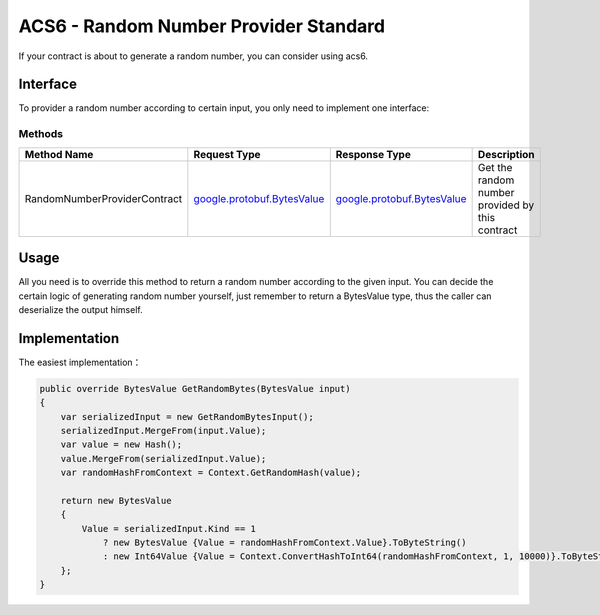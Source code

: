 ACS6 - Random Number Provider Standard
======================================

If your contract is about to generate a random number, you can consider using acs6.

Interface
---------

To provider a random number according to certain input, you only need to implement 
one interface:

Methods
~~~~~~~

+--------------------------------+----------------------------------------------------------------------------------+------------------------------------------------------------------+---------------------------------------------------+
| Method Name                    | Request Type                                                                     | Response Type                                                    | Description                                       |
+================================+==================================================================================+==================================================================+===================================================+
| RandomNumberProviderContract   | `google.protobuf.BytesValue <#google.protobuf.BytesValue>`__                     | `google.protobuf.BytesValue <#google.protobuf.BytesValue>`__     | Get the random number provided by this contract   |
+--------------------------------+----------------------------------------------------------------------------------+------------------------------------------------------------------+---------------------------------------------------+

Usage
-----

All you need is to override this method to return a random number according to the given input. 
You can decide the certain logic of generating random number yourself, just remember to return
a BytesValue type, thus the caller can deserialize the output himself.

Implementation
--------------

The easiest implementation：

.. code:: c#

    public override BytesValue GetRandomBytes(BytesValue input)
    {
        var serializedInput = new GetRandomBytesInput();
        serializedInput.MergeFrom(input.Value);
        var value = new Hash();
        value.MergeFrom(serializedInput.Value);
        var randomHashFromContext = Context.GetRandomHash(value);

        return new BytesValue
        {
            Value = serializedInput.Kind == 1
                ? new BytesValue {Value = randomHashFromContext.Value}.ToByteString()
                : new Int64Value {Value = Context.ConvertHashToInt64(randomHashFromContext, 1, 10000)}.ToByteString()
        };
    }
